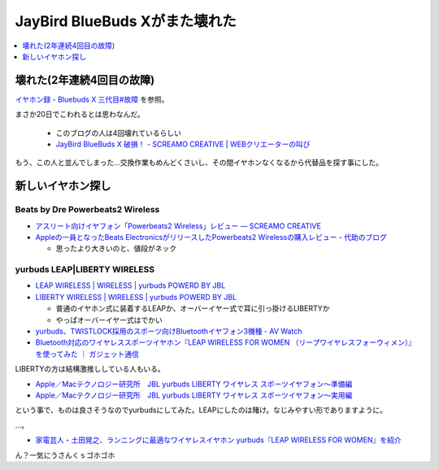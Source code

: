 JayBird BlueBuds Xがまた壊れた
==============================

.. contents::
   :depth: 1
   :local:

壊れた(2年連続4回目の故障)
--------------------------

`イヤホン録 - Bluebuds X 三代目#故障 <http://gosyujin.github.io/life/pages/earphone.html#id9>`_ を参照。

まさか20日でこわれるとは思わなんだ。

  * このブログの人は4回壊れているらしい
  * `JayBird BlueBuds X 破損！ - SCREAMO CREATIVE | WEBクリエーターの叫び <http://www.screamo.jp/2014/08/30/16/16/13/>`_

もう、この人と並んでしまった…交換作業もめんどくさいし、その間イヤホンなくなるから代替品を探す事にした。

新しいイヤホン探し
------------------

Beats by Dre Powerbeats2 Wireless
^^^^^^^^^^^^^^^^^^^^^^^^^^^^^^^^^

* `アスリート向けイヤフォン「Powerbeats2 Wireless」レビュー — SCREAMO CREATIVE <http://www.screamo.jp/2014/09/05/09/33/08/>`_
* `Appleの一員となったBeats ElectronicsがリリースしたPowerbeats2 Wirelessの購入レビュー - 代助のブログ <http://daisukeblog.com/?p=2385>`_

  * 思ったより大きいのと、値段がネック

yurbuds LEAP|LIBERTY WIRELESS
^^^^^^^^^^^^^^^^^^^^^^^^^^^^^

* `LEAP WIRELESS | WIRELESS | yurbuds POWERD BY JBL <http://yurbuds.harman-japan.co.jp/product.php?id=leap_wireless>`_
* `LIBERTY WIRELESS | WIRELESS | yurbuds POWERD BY JBL <http://yurbuds.harman-japan.co.jp/product.php?id=liberty_wireless>`_

  * 普通のイヤホン式に装着するLEAPか、オーバーイヤー式で耳に引っ掛けるLIBERTYか
  * やっぱオーバーイヤー式はでかい 

* `yurbuds、TWISTLOCK採用のスポーツ向けBluetoothイヤフォン3機種 - AV Watch <http://av.watch.impress.co.jp/docs/news/20150210_687624.html>`_
* `Bluetooth対応のワイヤレススポーツイヤホン『LEAP WIRELESS FOR WOMEN （リープワイヤレスフォーウィメン）』を使ってみた ｜ ガジェット通信 <http://getnews.jp/archives/760180>`_

LIBERTYの方は結構激推ししている人もいる。

* `Apple／Macテクノロジー研究所　JBL yurbuds LIBERTY ワイヤレス スポーツイヤフォン〜準備編 <http://appletechlab.jp/blog-entry-1556.html>`_ 
* `Apple／Macテクノロジー研究所　JBL yurbuds LIBERTY ワイヤレス スポーツイヤフォン〜実用編 <http://appletechlab.jp/blog-entry-1559.html>`_

という事で、ものは良さそうなのでyurbudsにしてみた。LEAPにしたのは賭け。なじみやすい形でありますように。

…。

* `家電芸人・土田晃之、ランニングに最適なワイヤレスイヤホン yurbuds『LEAP WIRELESS FOR WOMEN』を紹介 <http://numbers2007.blog123.fc2.com/blog-entry-7063.html>`_

ん？一気にうさんくｓゴホゴホ

.. author:: default
.. categories:: Misc
.. tags:: イヤホン
.. comments::
